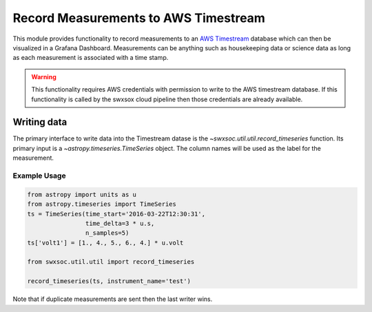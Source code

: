 .. _recording_to_timestream:

=====================================
Record Measurements to AWS Timestream
=====================================

This module provides functionality to record measurements to an `AWS Timestream <https://docs.aws.amazon.com/timestream/>`_ database which can then be visualized in a Grafana Dashboard.
Measurements can be anything such as housekeeping data or science data as long as each measurement is associated with a time stamp.

.. warning::
    This functionality requires AWS credentials with permission to write to the AWS timestream database.
    If this functionality is called by the swxsox cloud pipeline then those credentials are already available.

Writing data
============
The primary interface to write data into the Timestream datase is the `~swxsoc.util.util.record_timeseries` function.
Its primary input is a `~astropy.timeseries.TimeSeries` object.
The column names will be used as the label for the measurement.

Example Usage
-------------
.. code-block::

    from astropy import units as u
    from astropy.timeseries import TimeSeries
    ts = TimeSeries(time_start='2016-03-22T12:30:31',
                    time_delta=3 * u.s,
                    n_samples=5)
    ts['volt1'] = [1., 4., 5., 6., 4.] * u.volt

    from swxsoc.util.util import record_timeseries

    record_timeseries(ts, instrument_name='test')

Note that if duplicate measurements are sent then the last writer wins.